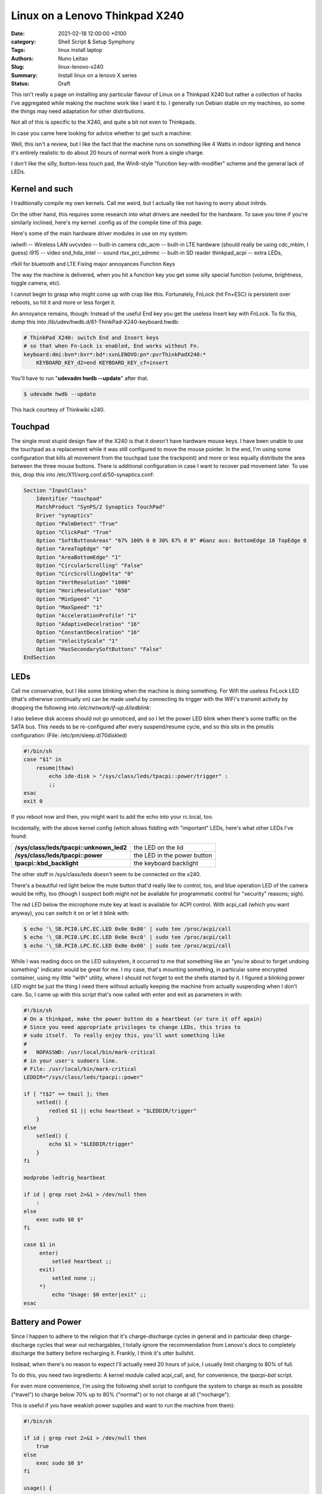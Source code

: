 Linux on a Lenovo Thinkpad X240
###############################

:Date: 2021-02-18 12:00:00 +0100
:category: Shell Script & Setup Symphony
:Tags: linux install laptop
:Authors: Nuno Leitao
:Slug: linux-lenovo-x240
:Summary: Install linux on a lenovo X series
:Status: Draft

This isn't really a page on installing any
particular flavour of Linux on a Thinkpad X240 but rather a collection of
hacks I've aggregated while making the machine work like I want it to. I
generally run Debian stable on my machines, so some the things may need
adaptation for other distributions.

Not all of this is specific to the X240, and quite a bit not even to
Thinkpads.

In case you came here looking for advice whether to get such a machine:

Well, this isn't a review, but I like the fact that the machine runs on
something like 4 Watts in indoor lighting and hence it's entirely realistic
to do about 20 hours of normal work from a single charge.

I don't like the
silly, button-less touch pad, the Win8-style "function key-with-modifier"
scheme and the general lack of LEDs.

Kernel and such
===============

I traditionally compile my own kernels. Call me weird, but
I actually like not having to worry about initrds.

On the other hand, this
requires some research into what drivers are needed for the hardware. To
save you time if you're similarly inclined, here's my kernel .config as of
the compile time of this page.

Here's some of the main hardware driver modules in use on my system:

iwlwifi -- Wireless LAN
uvcvideo -- built-in camera
cdc_acm -- built-in LTE hardware (should really be using cdc_mbim, I guess)
i915 -- video
snd_hda_intel -- sound
rtsx_pci_sdmmc -- built-in SD reader
thinkpad_acpi -- extra LEDs,

rfkill for bluetooth and LTE Fixing major annoyances Function Keys

The way the machine is delivered, when you hit a function key you get some
silly special function (volume, brightness, toggle camera, etc).

I cannot
begin to grasp who might come up with crap like this. Fortunately, FnLock
(hit Fn+ESC) is persistent over reboots, so hit it and more or less forget it.

An annoyance remains, though: Instead of the useful End key you
get the useless Insert key with FnLock. To fix this, dump this into
/lib/udev/hwdb.d/61-ThinkPad-X240-keyboard.hwdb:

.. code-block:: TEXT

    # ThinkPad X240: switch End and Insert keys
    # so that when Fn-Lock is enabled, End works without Fn.
    keyboard:dmi:bvn*:bvr*:bd*:svnLENOVO:pn*:pvrThinkPadX240:*
        KEYBOARD_KEY_d2=end KEYBOARD_KEY_cf=insert

You'll have to run "**udevadm hwdb --update**" after that.

.. code-block:: CONSOLE

   $ udevadm hwdb --update


This hack courtesy of Thinkwiki x240.

Touchpad
========

The single most stupid design flaw of the X240 is that it doesn't
have hardware mouse keys. I have been unable to use the touchpad as a
replacement while it was still configured to move the mouse pointer. In
the end, I'm using some configuration that kills all movement from the
touchpad (use the trackpoint) and more or less equally distribute the
area between the three mouse buttons. There is additional configuration
in case I want to recover pad movement later. To use this, drop this into
/etc/X11/xorg.conf.d/50-synaptics.conf:

.. code-block:: TEXT

    Section "InputClass"
        Identifier "touchpad"
        MatchProduct "SynPS/2 Synaptics TouchPad"
        Driver "synaptics"
        Option "PalmDetect" "True"
        Option "ClickPad" "True"
        Option "SoftButtonAreas" "67% 100% 0 0 30% 67% 0 0" #Ganz aus: BottomEdge 10 TopEdge 0 
        Option "AreaTopEdge" "0" 
        Option "AreaBottomEdge" "1" 
        Option "CircularScrolling" "False" 
        Option "CircScrollingDelta" "0"
        Option "VertResolution" "1000"
        Option "HorizResolution" "650"
        Option "MinSpeed" "1"
        Option "MaxSpeed" "1"
        Option "AccelerationProfile" "1"
        Option "AdaptiveDecelration" "16"
        Option "ConstantDecelration" "16"
        Option "VelocityScale" "1"
        Option "HasSecondarySoftButtons" "False"
    EndSection

LEDs
====

Call me conservative, but I like some blinking when the machine is doing
something. For Wifi the useless FnLock LED (that's otherwise continually
on) can be made useful by connecting its trigger with the WiFi's transmit
activity by dropping the following into */etc/network/if-up.d/ledblink*:

.. code-block:: SHELL
   :linenos: table

    #!/bin/sh
    
    case $IFACE in eth*|wlan*)
        LED_NAME="tpacpi::unknown_led"
        TRIGGER="/sys/class/leds/$LED_NAME/trigger" if grep "phy[0-9]*tx"
        "$TRIGGER" > /dev/null; then
            TX_NAME=`sed -e 's/.*\(phy[0-9]*tx\).*/\1/' "$TRIGGER"`
            echo $TX_NAME > $TRIGGER
        fi;;
    esac

I also believe disk access should not go unnoticed, and so I let the power
LED blink when there's some traffic on the SATA bus. This needs to be
re-configured after every suspend/resume cycle, and so this sits in the
pmutils configuration: (File: /etc/pm/sleep.d/70diskled)

.. code-block:: SHELL

    #!/bin/sh
    case "$1" in
        resume|thaw)
            echo ide-disk > "/sys/class/leds/tpacpi::power/trigger" :
            ;;
    esac
    exit 0

If you reboot now and then, you might want to add the echo into your
rc.local, too.

Incidentally, with the above kernel config (which allows fiddling with
"important" LEDs, here's what other LEDs I've found:



======================================== =========================================
**/sys/class/leds/tpacpi::unknown_led2** the LED on the lid
**/sys/class/leds/tpacpi::power**        the LED in the power button
**tpacpi\:\:kbd_backlight**              the keyboard backlight
======================================== =========================================

The other stuff in /sys/class/leds
doesn't seem to be connected on the x240.


There's a beautiful red light below the mute button that'd really like to
control, too, and blue operation LED of the camera would be nifty, too (though
I suspect both might not be available for programmatic control for "security"
reasons; sigh).

The red LED below the microphone mute key at least is available for ACPI
control. With acpi_call (which you want anyway), you can switch it on or
let it blink with:

.. code-block:: console 

    $ echo '\_SB.PCI0.LPC.EC.LED 0x0e 0x80' | sudo tee /proc/acpi/call
    $ echo '\_SB.PCI0.LPC.EC.LED 0x0e 0xc0' | sudo tee /proc/acpi/call
    $ echo '\_SB.PCI0.LPC.EC.LED 0x0e 0x00' | sudo tee /proc/acpi/call

While I was
reading docs on the LED subsystem, it occurred to me that something like an
"you're about to forget undoing something" indicator would be great for me. I
my case, that's mounting something, in particular some encrypted container,
using my little "with" utility, where I should not forget to exit the shells
started by it. I figured a blinking power LED might be just the thing I
need there without actually keeping the machine from actually suspending
when I don't care. So, I came up with this script that's now called with
enter and exit as parameters in with:

.. code-block:: SHELL

    #!/bin/sh
    # On a thinkpad, make the power button do a heartbeat (or turn it off again)
    # Since you need appropriate privileges to change LEDs, this tries to
    # sudo itself.  To really enjoy this, you'll want something like
    #
    #   NOPASSWD: /usr/local/bin/mark-critical
    # in your user's sudoers line.
    # File: /usr/local/bin/mark-critical
    LEDDIR="/sys/class/leds/tpacpi::power"
    
    if [ "t$2" == tmail ]; then
        setled() {
            redled $1 || echo heartbeat > "$LEDDIR/trigger"
        }
    else
        setled() {
            echo $1 > "$LEDDIR/trigger"
        }
    fi
    
    modprobe ledtrig_heartbeat
    
    if id | grep root 2>&1 > /dev/null then
        :
    else
        exec sudo $0 $*
    fi
    
    case $1 in
         enter)
             setled heartbeat ;;
         exit)
             setled none ;;
         *)
             echo "Usage: $0 enter|exit" ;;
    esac


Battery and Power
=================

Since I happen to adhere to the religion that it's
charge-discharge cycles in general and in particular deep charge-discharge
cycles that wear out rechargables, I totally ignore the recommendation
from Lenovo's docs to completely discharge the battery before recharging
it. Frankly, I think it's utter bullshit.

Instead, when there's no reason to expect I'll actually need 20 hours of
juice, I usually limit charging to 80% of full.

To do this, you need two ingredients: A kernel module called acpi_call, and,
for convenience, the `tpacpi-bat` script.

For even more convenience, I'm using the following shell script to configure
the system to charge as much as possible ("travel")
to charge below 70% up to 80% ("normal")
or to not charge at all ("nocharge").

This is useful if you have weakish power supplies and want to run the
machine from them):

.. code-block:: SHELL

    #!/bin/sh
    
    if id | grep root 2>&1 > /dev/null then
        true
    else
        exec sudo $0 $*
    fi
    
    usage() {
        echo "Usage: $0 [show|travel|normal|nocharge]" exit 1
    }
    
    case "$1" in
        show)
            echo "Start/Stop 1:" `tpacpi-bat -g ST 1` `tpacpi-bat -g SP 1`
            echo "Start/Stop 2:" `tpacpi-bat -g ST 2` `tpacpi-bat -g SP 2`
            ;;
        travel)
            tpacpi-bat -s --start 0 0 tpacpi-bat -s --stop 0 0
            ;;
        normal)
            tpacpi-bat -s --start 0 67 tpacpi-bat -s --stop 0 74
            ;;
        nocharge)
            tpacpi-bat -s --start 0 1 tpacpi-bat -s --stop 0 1
            ;;
        *)
            usage
            ;;
    esac
    
    # File: /home/msdemlei/mybin/chargeconfig

As the battery's estimate of its current capacity decreases, I'm decreasing
the threshold, too, as it apparently is the threshold of the design capacity;
on a new rechargable, you'll probably want to re-set them to 60/80.

The whole machine can run on something like 3.0 watts idle and dim-environment
backlight, but it's important to control the video chip to make that
happen. With my setup, the i915 driver is loaded as a module and the
parameters can be passed in through modprobe. I don't keep this separate but
instead in my local modprobe configuration together with several blacklists
that may or may not be appropirate for your setup:

.. code-block:: TEXT

    options i915 enable_rc6=7 enable_fbc=1 enable_dc=2
    options iwlwifi power_save=1 power_level=3 bt_coex_active=1 11n_disable=1
    #options iwlwifi power_save=1 power_level=3
    
    options snd-hda-intel patch=x240-alsa.fw,x240-alsa.fw,x240-alsa.fw
    
    blacklist e1000e
    blacklist sierra_net
    blacklist cdc_mbim
    blacklist cdc_ncm
    blacklist bluetooth
    blacklist btintel
    blacklist btusb
    
    # File: /etc/modprobe.d/local.conf

On the weird ``snd_hda_intel`` line see below

A constant source of trouble on the bos is PCIe ASPM (that's active state
power management).

First, the machine's ACPI reports it doesn't support it.

On kernels before ~5.4, that meant that the package would never reach the C7
state, which wastes about 1 W (which is significant when the whole thing
just pulls 4 W).

I hence passed "**pcie_aspm=force**" in the kernel command line.

**Warning:** The kernel docs say: “Forcing ASPM on may cause system lockups.”

That is true; While things had been just fine before, after version 5.4
forcing ASPM has rather consistently led to lockups on my box. On the other
hand, even without forcing ASPM, the machine started to reach PC7.

But then it started to lock up, too.

I'm still experimenting whenever I hit an unstable kernel
version.

Right now, I'm forcing ASPM again, and I'm keeping the the policy
(cf. ``/sys/module/pcie_aspm/parameters/policy``) on performance.
That keeps the box out of PC7 and thus costs about a Watt, but lockups aren't
funny.

So: To be continued.

Monitoring
==========

Just as my trusty old XP731, the X240 has two batteries, and it still seems
that's not terribly well supported by most of the battery applets.

So, I continued to hack on my little window make dockapp (that works just dandy
in most other places), which is a fork from ``wmacpimon``.

Prod me to do a proper release one of these days; meanwhile, get the stuff from
SVN or as a tarball.

Screen Brightness
=================

The backlight eats up a significant percentage of the power of the system, so
keeping it down to whatever the environment allows really helps battery life.

Doing it manually is, of course, not an option, so I've written a little piece
of opencv-based python (dependency: python-opencv):
`adjust_backlight.py <https://www.tfiu.de/x240/adjust_backlight.py>`_

You may want to adjust the levels in THRESHOLDS to your taste – I suspect
you'll find my levels a bit too low, in particular in brighter light.

In practice, I'm executing this after system wakeup, because quite typically
lighting conditions don't change much unless I move (and hence let the
machine sleep). This, in turn, is started from a shell script that I let
pm-suspend run under my unprivileged user-id. To make that happen, I dump
a little shell script into ``/etc/pm/sleep.d``:

.. code-block:: SHELL

    #!/bin/sh
    
    case "$1" in
        resume|thaw)
            su msdemlei -c "~/mybin/afterwakeup" ;;
    esac
    exit 0
    # File: /etc/pm/sleep.d/40userscript

Of course, you'll have to adjust ``msdemlei`` to your user id, and this assumes
your user script is called mybin/afterwakeup.

In case you're curious or are looking for inspriation what to put into such a
wakeup script, here's mine (hoping I won't acidentally put something
confidential in there:):

.. code-block:: SHELL

    #!/bin/sh
    
    cd
    killall dclock
    export DISPLAY=:0
    if [ -f ~/.afterwakeup ]; then
        LC_ALL=de_DE.UTF-8 /usr/games/xcowsay `cat ~/.afterwakeup` &
    else
        LC_ALL=de_DE.UTF-8 /usr/games/xcowfortune&
    fi
    
    dclock&
    xplanet \
        -tmpdir ~/.xplanet/images \
        -config overlay_clouds \
        -projection rectangular \
        -num_times 1&
        (sleep 1; python ~/mybin/adjust_backlight.py)&
        (sleep 6; ~/mybin/display-phone-status.sh)&
        (sleep 10; sudo rfkill block bluetooth)&
        ~/mybin/ifdocked & 
    
    # File: /home/msdemlei/mybin/afterwakeup

Sound
=====

I run alsa natively, i.e., without pulse or any similar cruft in
between. Unfortunately, the X240's sound hardware is a bit sucky in that:

- it only supports very few sample rates, and there are quite a few clients
  that rely on the sound hardware's capability to know sample rates
  like 22050 Hz.
- The way things are enumerated on my system, the HDMI audio out ends up as
  the default.  Lenovo mounted the speakers on the back, which marginally works
  when the machine sits on a hard surface, but usually results in fairly weak
  sound.

To solve all this, I'm using a special ``/etc/asound.conf``:

.. code-block:: TEXT

    pcm.!default {
        type plug
        slave.pcm {
            @func getenv
                vars [ ALSA_SLAVE ]
                default allmix
            }
    }
    
    pcm.!allmix {
        type asym
        playback.pcm "boosted"
        capture.pcm "mixrec"
    }
    
    pcm.boosted {
        type softvol
        slave {
            pcm mixed
        }
        control {
            name "Playback Boost"
            card 1
        }
        min_dB -15.0
        max_dB 15.0
    }
    
    pcm.mixed {
        type dmix
        ipc_key 1024
        ipc_key_add_uid false
        ipc_perm 0666
        slave spkr
        bindings {
            0 0
            1 1
        }
    }
    
    pcm.mixrec {
        type plug
        slave.pcm "snoop"
    }
    
    pcm.snoop {
        type dsnoop
        ipc_key 1026
        slave {
            pcm "hw:1,0"
        }
    }
    
    pcm.usbsnoop {
        type dsnoop
        ipc_key 1027
        slave {
            pcm "hw:2,0"
        }
    }
    
    pcm.usbmix {
        type dmix
        ipc_key 1028
        slave {
            pcm "hw:2,0"
        }
    }
    
    pcm.usbrec {
        type plug
        slave.pcm usbsnoop
    }
    
    pcm.usbplay {
        type plug
        slave.pcm usbmix
    }
    
    pcm_slave.spkr {
        pcm "hw:1,0"
        period_time 0
        period_size 735
        buffer_size 11025
        channels 2
        rate 44100
        format S16_LE
    }
    
    ctl.!default {
        type hw
        card 1
    }
    
    pcm.glotze {
        type hw
        card 0
        device 3
    }
    # File: /etc/asound.conf

This does the sample rate adaption (via the plughw slave), puts the HDMI
control in the background and allows for some pre-amplification for sources
that have a bit of extra dynamic range.

To quickly switch between pre-amping
and not (to avoid overmodulation), I've also added

::

    (bind-keys global-keymap "M-F1" '(system "amixer set 'Playback Boost' 128"))
    (bind-keys global-keymap "S-M-F1" '(system "amixer set 'Playback Boost' 256"))

to my .sawfishrc (note the icon on F1...).

There's an extra issue when you have a dock; at least for the Ultradock
and with recent kernels up to 4.5, the audio jack (or headphone jack,
if you want) will be mute, and there's no mixer control to fix this.

Fixing this is pure voodo; in case you want to understand a bit of what's
going on, peruse Documentation/sound/hd-audio/notes.rst (the "Early Patching"
chapter). If not, to get sound out of the ultradock's audio jack, you'll
need to do two things:

1. Drop a this into 
   "``/lib/firmware/x240.alsa.fw``": 

   .. code-block:: INI
    
        [codec]
        0x10ec0292 0x17aa2214 0
        
        [pincfg]
        0x16 0x21211010 0x19 0x21a11010
        File: /lib/firmware/x240-alsa.fw

2. Arrange for this "patch" to be loaded. For that, you need a line like
   the following somewhere in "``modprobe.d``":

   .. code-block:: TEXT
   
       options snd-hda-intel patch=x240-alsa.fw,x240-alsa.fw,x240-alsa.fw


   The above "``modprobe.d/local.conf``" already contains this.

   The "firmware" file name is given three times since at least kernel 4.5
   recognises three different hardware outputs. Try:

   .. code-block:: TEXT

       aplay -L | grep "^hw:"


In case this doesn't help (after reloading the snd-hda-intel), make sure
your kernel is compiled with ``CONFIG_SND_HDA_PATCH_LOADER``.

Phone hardware
==============

Somewhat to my surprise my X240 had an LTE modem built in.

I still got myself a SIM card, but just so the carrier doesn't necessarily know
where I am and when I switch my computer on and off, the first thing I tried
was figure out how to keep it from registering with the network.

It turns out that's a bit tricky across wakeups, and so I ended up using rfkill.
You'll need the ``thinkpad_acpi`` module, after which you should see something like

.. code-block:: TEXT

    $ rfkill list
    0: tpacpi_bluetooth_sw: Bluetooth
        Soft blocked: yes
        Hard blocked: no
    1: tpacpi_wwan_sw: Wireless WAN
        Soft blocked: yes
        Hard blocked: no
    2: phy0: Wireless LAN
        Soft blocked: no
        Hard blocked: no

To be independent of the enumeration of the blocks, you can use rfkill's
symbolic names to define two aliases:

.. code-block:: SHELL

    alias fon="sudo rfkill unblock wwan"
    alias keinfon="sudo rfkill block wwan"

together with accompanying entries in sudoers
(like user NOPASSWD:/usr/sbin/rfkill).

In case you're curious, I use common ifupdown to manage this; currently,
I'm still going through pppd, where /etc/network/interfaces has

.. code-block:: TEXT

    iface o2 inet ppp
      provider o2

This refers to a file in /etc/ppp/peers that probably would work pretty
much like this for you, too:


.. code-block:: TEXT

    /dev/ttyACM0
    115200
    debug
    noauth
    usepeerdns
    ipcp-accept-remote
    ipcp-accept-local
    remotename any
    user thing
    local
    nocrtscts
    defaultroute
    noipdefault
    connect "/usr/sbin/chat -v -f /etc/ppp/chat-o2"


which in turn uses /etc/ppp/chat-o2;

unless you happen to use their infrastructure, you'll need to fix the APN;
you may need further authentication, but these days I suspect you don't.

.. code-block:: TEXT

    TIMEOUT 5
    ECHO ON
    ABORT 'BUSY'
    ABORT 'ERROR'
    ABORT 'NO ANSWER'
    ABORT 'NO CARRIER'
    ABORT 'NO DIALTONE'
    ABORT 'RINGING\r\n\r\nRINGING'
    TIMEOUT 12
    '' "ATZ"
    OK 'ATQ0 V1 E1 S0=0 &C1 &D2 +FCLASS=0'
    OK 'AT+CGDCONT=1, "IPV4V6", "internet"'
    OK "\d\dATD*99#"
    CONNECT ""
    # File: /etc/ppp/chat-o2

I plan to move all this to mbim at some point, but as the PPP hack works ok,
there's not terribly much incentive. If you send me recipes, I'll certainly
study them, though.

The modem (it's a Sierra EM7354, USB-id 1199:a001) sometimes (and I've not
figured out why) switches itself to some other mode ("cfun"). Also, it turns
out that it's advantageous to control the access technology (GSM, UMTS, LTE)
manually, as sometimes some of them are unavailable or temporarily broken,
and autoselection doesn't appear to work particularly well.

To solve both problems (and help figure out what the modem thinks it's doing),
I wrote modemconfig.py.

Try

.. code-block:: SHELL

    modemconfig.py --help

to figure out how to use it.

It doesn't need to run as root if you add yourself to the dialout group.

Power Connector
===============

Ok, this has nothing to do with Linux, but in all
likelihood you have 19 V power supplies that you might want to re-use with
your X240. Well, trouble is, the power connector is some proprietary crap
roughly in USB format with a single pin in the center. You can get adapters
from eBay and various places (keywords like "thinkpad power charger cable
adapter"; the X1 carbon has the same thing).

The adapters I had stank, in particular because with the plug and the
connector you have several centimeters of mess sticking out of your machine
while charging. I hence took my Dremel and cut off most of the junk. If
you want to do the same thing, here's how the connector on the thinkpad
side needs to be wired:

::

    ____________________________ 
    |                          | 3
    |1           o 2          1|
    |__________________________|

On the inside of the plug (1), there is roughly +19 V (note that when running
and charging, the X240 may pull quite a bit of juice; the power adapters
for the 2.5 Amp XP731 sometimes shut down due to overload; then again,
I've not tried putting in a smaller resistor yet). The pin in the center
(2) is pulled down to ground with a resistor that encodes the output of the
power supply. There's a table of known values over on the ThinkpadWiki's
power connector page. Finally, the outside of the plug (3) is ground.

Here's some photos of my conversion of an adapter to a usable plug that
doesn't add 10 cm to the width of the machine (the images' titles contain
a bit of explanation):

[Dremeling apart the adapter][Cross section of the adapter][Dremeling out
some of the extra plastic][The resistor between the ground and the  center
pin][A piece of cork with milled-out space  for the plug body][Joining
plug and cork in a vice] Looks awful (though perhaps not quite as awful
once you take away excess cork and smooth the whole thing a bit, but the
three plugs I made have survived quite a bit of travel and other abuse in
the past two years.

Last update: 2020-11-21, 09:47 UTC.

Markus Demleitner

